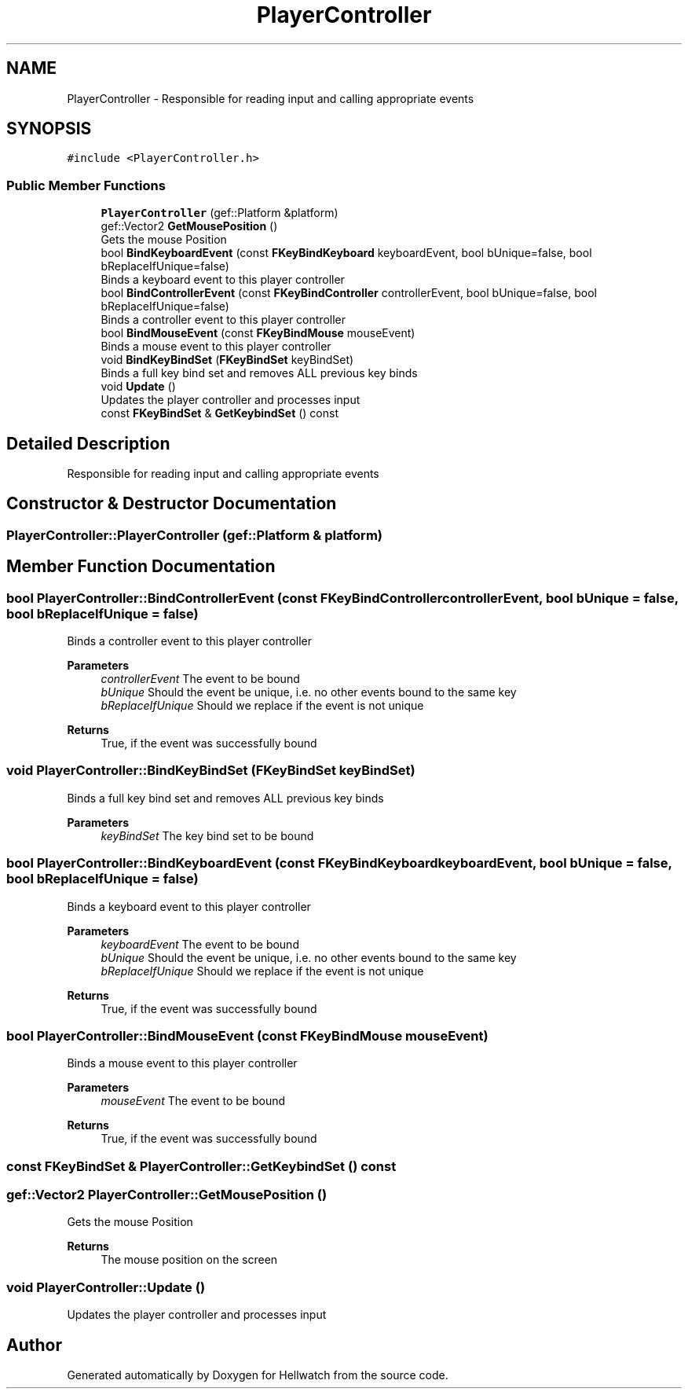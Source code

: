 .TH "PlayerController" 3 "Thu Apr 27 2023" "Hellwatch" \" -*- nroff -*-
.ad l
.nh
.SH NAME
PlayerController \- Responsible for reading input and calling appropriate events   

.SH SYNOPSIS
.br
.PP
.PP
\fC#include <PlayerController\&.h>\fP
.SS "Public Member Functions"

.in +1c
.ti -1c
.RI "\fBPlayerController\fP (gef::Platform &platform)"
.br
.ti -1c
.RI "gef::Vector2 \fBGetMousePosition\fP ()"
.br
.RI "Gets the mouse Position  "
.ti -1c
.RI "bool \fBBindKeyboardEvent\fP (const \fBFKeyBindKeyboard\fP keyboardEvent, bool bUnique=false, bool bReplaceIfUnique=false)"
.br
.RI "Binds a keyboard event to this player controller  "
.ti -1c
.RI "bool \fBBindControllerEvent\fP (const \fBFKeyBindController\fP controllerEvent, bool bUnique=false, bool bReplaceIfUnique=false)"
.br
.RI "Binds a controller event to this player controller  "
.ti -1c
.RI "bool \fBBindMouseEvent\fP (const \fBFKeyBindMouse\fP mouseEvent)"
.br
.RI "Binds a mouse event to this player controller  "
.ti -1c
.RI "void \fBBindKeyBindSet\fP (\fBFKeyBindSet\fP keyBindSet)"
.br
.RI "Binds a full key bind set and removes ALL previous key binds  "
.ti -1c
.RI "void \fBUpdate\fP ()"
.br
.RI "Updates the player controller and processes input  "
.ti -1c
.RI "const \fBFKeyBindSet\fP & \fBGetKeybindSet\fP () const"
.br
.in -1c
.SH "Detailed Description"
.PP 
Responsible for reading input and calling appropriate events  
.SH "Constructor & Destructor Documentation"
.PP 
.SS "PlayerController::PlayerController (gef::Platform & platform)"

.SH "Member Function Documentation"
.PP 
.SS "bool PlayerController::BindControllerEvent (const \fBFKeyBindController\fP controllerEvent, bool bUnique = \fCfalse\fP, bool bReplaceIfUnique = \fCfalse\fP)"

.PP
Binds a controller event to this player controller  
.PP
\fBParameters\fP
.RS 4
\fIcontrollerEvent\fP The event to be bound
.br
\fIbUnique\fP Should the event be unique, i\&.e\&. no other events bound to the same key
.br
\fIbReplaceIfUnique\fP Should we replace if the event is not unique
.RE
.PP
\fBReturns\fP
.RS 4
True, if the event was successfully bound
.RE
.PP

.SS "void PlayerController::BindKeyBindSet (\fBFKeyBindSet\fP keyBindSet)"

.PP
Binds a full key bind set and removes ALL previous key binds  
.PP
\fBParameters\fP
.RS 4
\fIkeyBindSet\fP The key bind set to be bound
.RE
.PP

.SS "bool PlayerController::BindKeyboardEvent (const \fBFKeyBindKeyboard\fP keyboardEvent, bool bUnique = \fCfalse\fP, bool bReplaceIfUnique = \fCfalse\fP)"

.PP
Binds a keyboard event to this player controller  
.PP
\fBParameters\fP
.RS 4
\fIkeyboardEvent\fP The event to be bound
.br
\fIbUnique\fP Should the event be unique, i\&.e\&. no other events bound to the same key
.br
\fIbReplaceIfUnique\fP Should we replace if the event is not unique
.RE
.PP
\fBReturns\fP
.RS 4
True, if the event was successfully bound
.RE
.PP

.SS "bool PlayerController::BindMouseEvent (const \fBFKeyBindMouse\fP mouseEvent)"

.PP
Binds a mouse event to this player controller  
.PP
\fBParameters\fP
.RS 4
\fImouseEvent\fP The event to be bound
.RE
.PP
\fBReturns\fP
.RS 4
True, if the event was successfully bound
.RE
.PP

.SS "const \fBFKeyBindSet\fP & PlayerController::GetKeybindSet () const"

.SS "gef::Vector2 PlayerController::GetMousePosition ()"

.PP
Gets the mouse Position  
.PP
\fBReturns\fP
.RS 4
The mouse position on the screen
.RE
.PP

.SS "void PlayerController::Update ()"

.PP
Updates the player controller and processes input  

.SH "Author"
.PP 
Generated automatically by Doxygen for Hellwatch from the source code\&.
